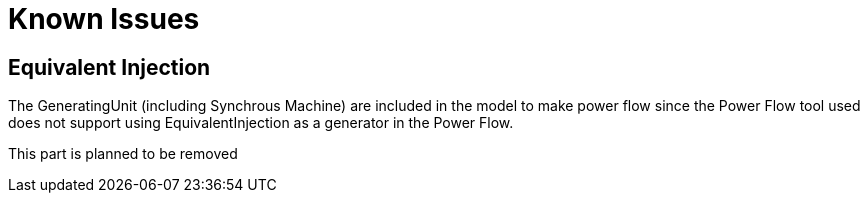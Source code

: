 # Known Issues

## Equivalent Injection
The GeneratingUnit (including Synchrous Machine) are included in the model to make power flow since the Power Flow tool used does not support using EquivalentInjection as a generator in the Power Flow.

This part is planned to be removed
